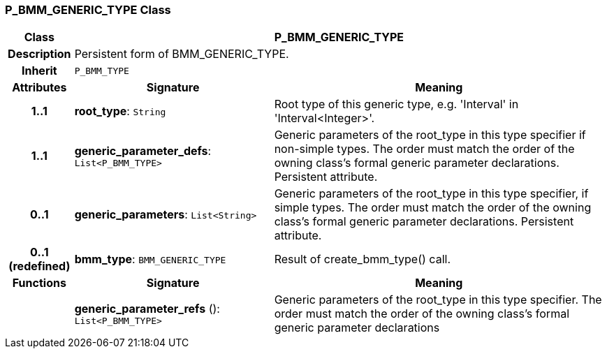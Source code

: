=== P_BMM_GENERIC_TYPE Class

[cols="^1,3,5"]
|===
h|*Class*
2+^h|*P_BMM_GENERIC_TYPE*

h|*Description*
2+a|Persistent form of BMM_GENERIC_TYPE.

h|*Inherit*
2+|`P_BMM_TYPE`

h|*Attributes*
^h|*Signature*
^h|*Meaning*

h|*1..1*
|*root_type*: `String`
a|Root type of this generic type, e.g. 'Interval' in 'Interval<Integer>'.

h|*1..1*
|*generic_parameter_defs*: `List<P_BMM_TYPE>`
a|Generic parameters of the root_type in this type specifier if non-simple types. The order must match the order of the owning class's formal generic parameter declarations. Persistent attribute.

h|*0..1*
|*generic_parameters*: `List<String>`
a|Generic parameters of the root_type in this type specifier, if simple types. The order must match the order of the owning class's formal generic parameter declarations. Persistent attribute.

h|*0..1 +
(redefined)*
|*bmm_type*: `BMM_GENERIC_TYPE`
a|Result of create_bmm_type() call.
h|*Functions*
^h|*Signature*
^h|*Meaning*

h|
|*generic_parameter_refs* (): `List<P_BMM_TYPE>`
a|Generic parameters of the root_type in this type specifier. The order must match the order of the owning class's formal generic parameter declarations
|===
